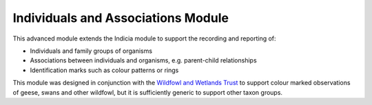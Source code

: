 Individuals and Associations Module
-----------------------------------

This advanced module extends the Indicia module to support the recording and reporting of:

* Individuals and family groups of organisms
* Associations between individuals and organisms, e.g. parent-child relationships
* Identification marks such as colour patterns or rings

This module was designed in conjunction with the `Wildfowl and Wetlands Trust
<http://wwt.org.uk>`_ to support colour marked observations of geese, swans and other
wildfowl, but it is sufficiently generic to support other taxon groups.

.. todo::

  Further info on the individuals and associations module